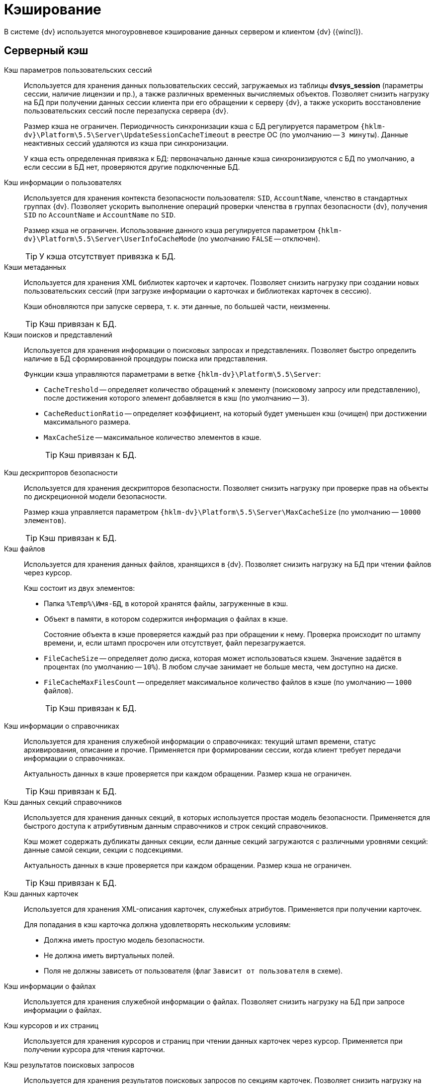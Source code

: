 = Кэширование

В системе {dv} используется многоуровневое кэширование данных сервером и клиентом {dv} ({wincl}).

== Серверный кэш

Кэш параметров пользовательских сессий::
Используется для хранения данных пользовательских сессий, загружаемых из таблицы *dvsys_session* (параметры сессии, наличие лицензии и пр.), а также различных временных вычисляемых объектов. Позволяет снизить нагрузку на БД при получении данных сессии клиента при его обращении к серверу {dv}, а также ускорить восстановление пользовательских сессий после перезапуска сервера {dv}.
+
Размер кэша не ограничен. Периодичность синхронизации кэша с БД регулируется параметром `{hklm-dv}\Platform\5.5\Server\UpdateSessionCacheTimeout` в реестре ОС (по умолчанию -- `3 минуты`). Данные неактивных сессий удаляются из кэша при синхронизации.
+
У кэша есть определенная привязка к БД: первоначально данные кэша синхронизируются с БД по умолчанию, а если сессии в БД нет, проверяются другие подключенные БД.

Кэш информации о пользователях::
Используется для хранения контекста безопасности пользователя: `SID`, `AccountName`, членство в стандартных группах {dv}. Позволяет ускорить выполнение операций проверки членства в группах безопасности {dv}, получения `SID` по `AccountName` и `AccountName` по `SID`.
+
Размер кэша не ограничен. Использование данного кэша регулируется параметром `{hklm-dv}\Platform\5.5\Server\UserInfoCacheMode` (по умолчанию `FALSE` -- отключен).
+
TIP: У кэша отсутствует привязка к БД.

Кэши метаданных::
Используется для хранения XML библиотек карточек и карточек. Позволяет снизить нагрузку при создании новых пользовательских сессий (при загрузке информации о карточках и библиотеках карточек в сессию).
+
Кэши обновляются при запуске сервера, т. к. эти данные, по большей части, неизменны.
+
TIP: Кэш привязан к БД.

Кэши поисков и представлений::
Используется для хранения информации о поисковых запросах и представлениях. Позволяет быстро определить наличие в БД сформированной процедуры поиска или представления. 
+
.Функции кэша управляются параметрами в ветке `{hklm-dv}\Platform\5.5\Server`:
+
* `CacheTreshold` -- определяет количество обращений к элементу (поисковому запросу или представлению), после достижения которого элемент добавляется в кэш (по умолчанию -- `3`).
* `CacheReductionRatio` -- определяет коэффициент, на который будет уменьшен кэш (очищен) при достижении максимального размера.
* `MaxCacheSize` -- максимальное количество элементов в кэше.
+
TIP: Кэш привязан к БД.

Кэш дескрипторов безопасности::
Используется для хранения дескрипторов безопасности. Позволяет снизить нагрузку при проверке прав на объекты по дискреционной модели безопасности.
+
Размер кэша управляется параметром `{hklm-dv}\Platform\5.5\Server\MaxCacheSize` (по умолчанию -- `10000 элементов`).
+
TIP: Кэш привязан к БД.

Кэш файлов::
Используется для хранения данных файлов, хранящихся в {dv}. Позволяет снизить нагрузку на БД при чтении файлов через курсор.
+
.Кэш состоит из двух элементов:
* Папка `%Temp%\Имя-БД`, в которой хранятся файлы, загруженные в кэш.
* Объект в памяти, в котором содержится информация о файлах в кэше.
+
Состояние объекта в кэше проверяется каждый раз при обращении к нему. Проверка происходит по штампу времени, и, если штамп просрочен или отсутствует, файл перезагружается.
+
.Функции кэша управляются параметрами в ветке `{hklm-dv}\Platform\5.5\Server`:
* `FileCacheSize` -- определяет долю диска, которая может использоваться кэшем. Значение задаётся в процентах (по умолчанию -- `10%`). В любом случае занимает не больше места, чем доступно на диске.
* `FileCacheMaxFilesCount` -- определяет максимальное количество файлов в кэше (по умолчанию -- `1000` файлов).
+
TIP: Кэш привязан к БД.

Кэш информации о справочниках::
Используется для хранения служебной информации о справочниках: текущий штамп времени, статус архивирования, описание и прочие. Применяется при формировании сессии, когда клиент требует передачи информации о справочниках.
+
Актуальность данных в кэше проверяется при каждом обращении. Размер кэша не ограничен.
+
TIP: Кэш привязан к БД.

Кэш данных секций справочников::
Используется для хранения данных секций, в которых используется простая модель безопасности. Применяется для быстрого доступа к атрибутивным данным справочников и строк секций справочников.
+
Кэш может содержать дубликаты данных секции, если данные секций загружаются с различными уровнями секций: данные самой секции, секции с подсекциями.
+
Актуальность данных в кэше проверяется при каждом обращении. Размер кэша не ограничен.
+
TIP: Кэш привязан к БД.

Кэш данных карточек::
Используется для хранения XML-описания карточек, служебных атрибутов. Применяется при получении карточек.
+
Для попадания в кэш карточка должна удовлетворять нескольким условиям:
+
* Должна иметь простую модель безопасности.
* Не должна иметь виртуальных полей.
* Поля не должны зависеть от пользователя (флаг `Зависит от пользователя` в схеме).

Кэш информации о файлах::
Используется для хранения служебной информации о файлах. Позволяет снизить нагрузку на БД при запросе информации о файлах.

Кэш курсоров и их страниц::
Используется для хранения курсоров и страниц при чтении данных карточек через курсор. Применяется при получении курсора для чтения карточки.

Кэш результатов поисковых запросов::
Используется для хранения результатов поисковых запросов по секциям карточек. Позволяет снизить нагрузку на БД при выполнении запроса, который выполнялся.

Кэш XSLT-преобразований карточек::
Используется для хранения XSLT-преобразований карточек.

Информация об узлах AlwaysOn::
Используется для хранения списка подключенных реплик, а также выбора реплики AlwaysOn, используемой методами, которые работают с поисками и представлениями.

NOTE: Все перечисленные серверные кэши, кроме файлового, в зависимости от настроек сервера, могут храниться в оперативной памяти или в Redis. Также кэш может быть отключен.

== Серверный кэш расширения Backoffice

Кэш видов, ролей и состояний::
Используется для хранения данных справочников видов, ролей и состояний. Применяется для ускорения работы ролевой модели безопасности.
+
Актуальность данных в кэше проверяется при каждом обращении по штампу времени справочников. Обновляется полностью, если любой из справочников в кэше устарел. 
+
Размер кэша не ограничен.
+
TIP: Кэш привязан к БД.

Кэш ролевой модели::
Используется для хранения:
+
* Операндов -- данные в кэше считаются актуальными в течение 5 секунд после создания, далее -- проверка по штампу времени.
* Настроек ролевой модели -- актуальность данных в кэше проверяется раз в 15 секунд.
* Хранимых процедур.
* Информации о карточках -- данные в кэше считаются актуальными в течение `60` секунд после создания, далее -- проверка по штампу времени.
* Результаты вычисления прав пользователя по ролевой модели.

== Клиентский кэш

Кэш данных на диске::
Используется для хранения данных файлов и строк секций карточек. Позволяет ускорить работу с данными карточек и справочников, которые уже были получены с сервера {dv}.
+
Расположение папки кэша управляется параметром `{hklm-dv}\Platform\5.5\Server\CachePath`. Кэш текущего пользователя и текущей БД по умолчанию размещается в папке `%TEMP%\DVCache\Имя БД\User ID`.
+
Типы кэшируемых данных определяются с помощью параметра `{hklm-dv}\Platform\5.5\Server\CacheMode`: `1` -- только карточки, `2` -- только файлы, `4` -- только справочники. Значение можно комбинировать: `3` (`1+2`) -- карточки и файлы.
+
Размер кэша не ограничен.

Кэш созданных экземпляров CardData::
Используется для хранения экземпляров класса `CardData` с данными карточки. Позволяет ускорить работу с данными карточек.
+
Размер кэша регулируется параметром `{hklm-dv}\Platform\5.5\Server\CardPoolSize` (по умолчанию -- `30` карточек). При превышении установленного размера кэша, из него удаляются `CardData` с данными карточек, но не справочников.

Кэш метаданных::
Используется для хранения информации о библиотеке карточек и о типах карточек. Данные являются статичными -- обновление выполняется при создании сессии.

Кэш UI-компонент карточек и справочников::
Используется для хранения экземпляров UI-компонент карточек и справочников. Позволяет ускорить открытие карточки. Данный кэш используется только в {wincl}е (не в РМА).
+
Управление кэшированием UI-компонента осуществляется с помощью программного интерфейса `IReusableCardComponent` -- позволяет разрешить или запретить кэширование.
+
Кэширование не работает для следующих UI-компонент: компоненты `VB6`, открытые в модальном режиме; карточки с `WPF` элементами управления (кэширование может быть включено через интерфейс `IReusableCardComponent`).
+
Карточки, открытые модально и не модально, кэшируются раздельно.
+
Размер кэша ограничен -- `20` экземпляров UI-компонент для одного типа карточек. Также кэш автоматически очищается при превышении клиентом лимита использования `User` и `GDI` объектов -- не более `7000`.

Информацию о кэшировании в {wc}е см. в xref:webclient:admin:caching-params.adoc[документации] для модуля {wc}.
